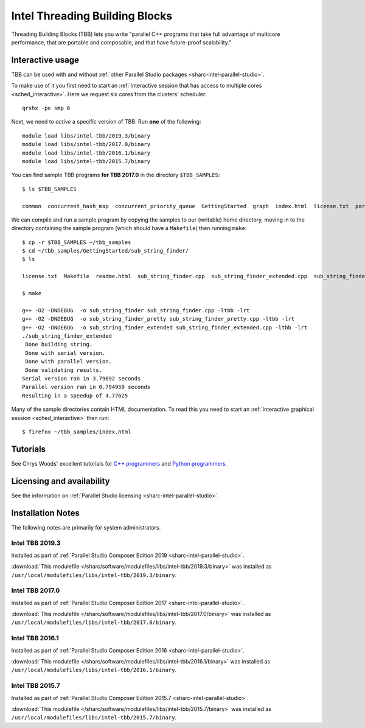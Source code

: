 .. _sharc-intel-tbb:

Intel Threading Building Blocks
===============================

Threading Building Blocks (TBB) lets you write "parallel C++ programs that take
full advantage of multicore performance, that are portable and composable, and
that have future-proof scalability."  

Interactive usage
-----------------

TBB can be used with and without :ref:`other Parallel Studio packages
<sharc-intel-parallel-studio>`.

To make use of it you first need to start an :ref:`interactive session that has access to multiple cores <sched_interactive>`.
Here we request six cores from the clusters' scheduler: ::

   qrshx -pe smp 6

Next, we need to *active* a specific version of TBB.  Run **one** of the following: ::

   module load libs/intel-tbb/2019.3/binary
   module load libs/intel-tbb/2017.0/binary
   module load libs/intel-tbb/2016.1/binary
   module load libs/intel-tbb/2015.7/binary

You can find sample TBB programs **for TBB 2017.0** in the directory ``$TBB_SAMPLES``: ::

   $ ls $TBB_SAMPLES

   common  concurrent_hash_map  concurrent_priority_queue  GettingStarted  graph  index.html  license.txt  parallel_do  parallel_for  parallel_reduce  pipeline  task  task_arena  task_group  test_all

We can compile and run a sample program by copying the samples to our (writable) home directory, 
moving in to the directory containing the sample program (which should have a ``Makefile``) 
then running ``make``: ::

   $ cp -r $TBB_SAMPLES ~/tbb_samples
   $ cd ~/tbb_samples/GettingStarted/sub_string_finder/
   $ ls

   license.txt  Makefile  readme.html  sub_string_finder.cpp  sub_string_finder_extended.cpp  sub_string_finder_pretty.cpp

   $ make

   g++ -O2 -DNDEBUG  -o sub_string_finder sub_string_finder.cpp -ltbb -lrt 
   g++ -O2 -DNDEBUG  -o sub_string_finder_pretty sub_string_finder_pretty.cpp -ltbb -lrt 
   g++ -O2 -DNDEBUG  -o sub_string_finder_extended sub_string_finder_extended.cpp -ltbb -lrt 
   ./sub_string_finder_extended 
    Done building string.
    Done with serial version.
    Done with parallel version.
    Done validating results.
   Serial version ran in 3.79692 seconds
   Parallel version ran in 0.794959 seconds
   Resulting in a speedup of 4.77625

Many of the sample directories contain HTML documentation.  
To read this you need to start an :ref:`interactive graphical session <sched_interactive>` then run: ::

   $ firefox ~/tbb_samples/index.html
 
Tutorials
---------

See Chrys Woods' excellent tutorials for `C++ programmers
<http://chryswoods.com/parallel_c++>`_ and `Python programmers
<http://chryswoods.com/parallel_python/index.html>`_.

Licensing and availability
--------------------------

See the information on :ref:`Parallel Studio licensing
<sharc-intel-parallel-studio>`.

Installation Notes
------------------

The following notes are primarily for system administrators.

Intel TBB 2019.3
^^^^^^^^^^^^^^^^

Installed as part of :ref:`Parallel Studio Composer Edition 2019
<sharc-intel-parallel-studio>`.

:download:`This modulefile 
</sharc/software/modulefiles/libs/intel-tbb/2019.3/binary>` was installed as
``/usr/local/modulefiles/libs/intel-tbb/2019.3/binary``.

Intel TBB 2017.0
^^^^^^^^^^^^^^^^

Installed as part of :ref:`Parallel Studio Composer Edition 2017
<sharc-intel-parallel-studio>`.

:download:`This modulefile 
</sharc/software/modulefiles/libs/intel-tbb/2017.0/binary>` was installed as
``/usr/local/modulefiles/libs/intel-tbb/2017.0/binary``.

Intel TBB 2016.1
^^^^^^^^^^^^^^^^

Installed as part of :ref:`Parallel Studio Composer Edition 2016
<sharc-intel-parallel-studio>`.

:download:`This modulefile 
</sharc/software/modulefiles/libs/intel-tbb/2016.1/binary>` was installed as
``/usr/local/modulefiles/libs/intel-tbb/2016.1/binary``.

Intel TBB 2015.7
^^^^^^^^^^^^^^^^

Installed as part of :ref:`Parallel Studio Composer Edition 2015.7
<sharc-intel-parallel-studio>`.

:download:`This modulefile 
</sharc/software/modulefiles/libs/intel-tbb/2015.7/binary>` was installed as
``/usr/local/modulefiles/libs/intel-tbb/2015.7/binary``.
